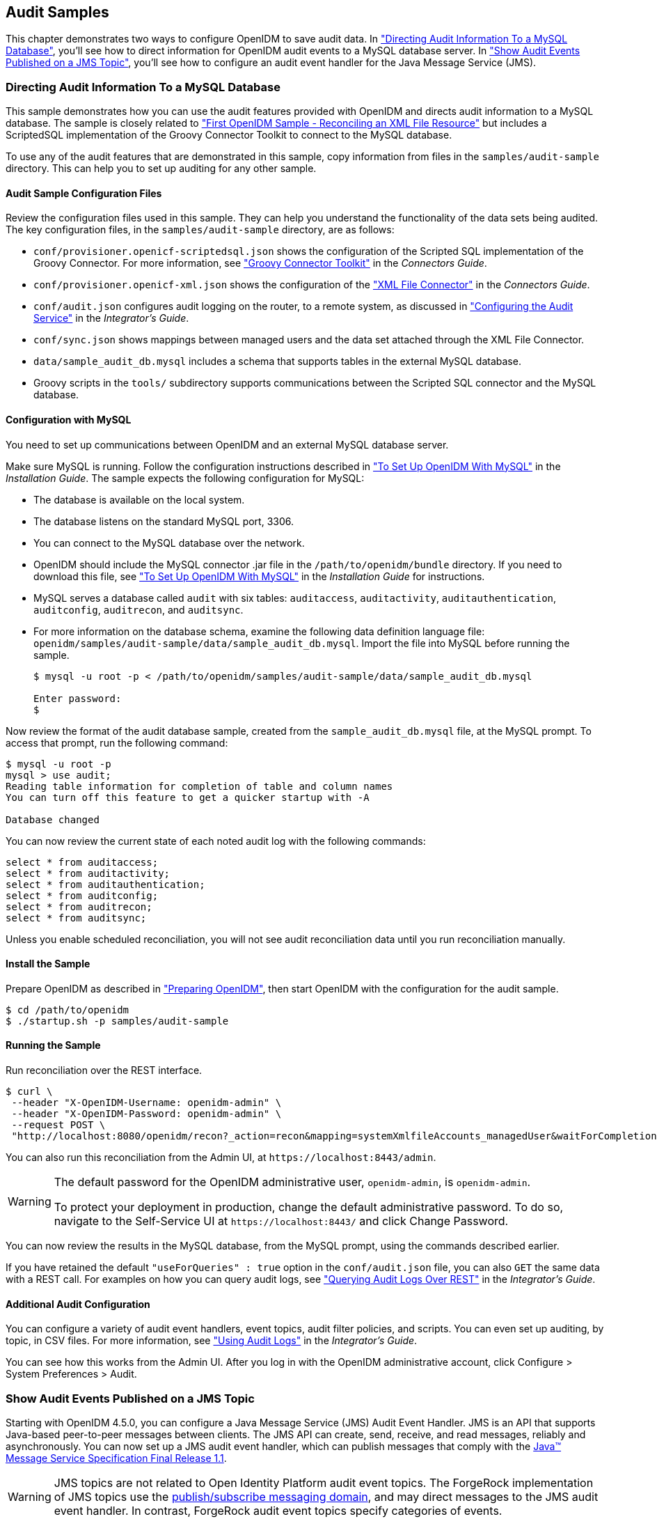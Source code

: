 ////
  The contents of this file are subject to the terms of the Common Development and
  Distribution License (the License). You may not use this file except in compliance with the
  License.
 
  You can obtain a copy of the License at legal/CDDLv1.0.txt. See the License for the
  specific language governing permission and limitations under the License.
 
  When distributing Covered Software, include this CDDL Header Notice in each file and include
  the License file at legal/CDDLv1.0.txt. If applicable, add the following below the CDDL
  Header, with the fields enclosed by brackets [] replaced by your own identifying
  information: "Portions copyright [year] [name of copyright owner]".
 
  Copyright 2017 ForgeRock AS.
  Portions Copyright 2024-2025 3A Systems LLC.
////

:figure-caption!:
:example-caption!:
:table-caption!:


[#chap-audit-sample]
== Audit Samples

This chapter demonstrates two ways to configure OpenIDM to save audit data. In xref:#basic-audit-sample["Directing Audit Information To a MySQL Database"], you'll see how to direct information for OpenIDM audit events to a MySQL database server. In xref:#jms-audit-sample["Show Audit Events Published on a JMS Topic"], you'll see how to configure an audit event handler for the Java Message Service (JMS).

[#basic-audit-sample]
=== Directing Audit Information To a MySQL Database

This sample demonstrates how you can use the audit features provided with OpenIDM and directs audit information to a MySQL database. The sample is closely related to xref:chap-xml-samples.adoc#more-sample-1["First OpenIDM Sample - Reconciling an XML File Resource"] but includes a ScriptedSQL implementation of the Groovy Connector Toolkit to connect to the MySQL database.

To use any of the audit features that are demonstrated in this sample, copy information from files in the `samples/audit-sample` directory. This can help you to set up auditing for any other sample.

[#audit-config-files]
==== Audit Sample Configuration Files

Review the configuration files used in this sample. They can help you understand the functionality of the data sets being audited.
The key configuration files, in the `samples/audit-sample` directory, are as follows:

* `conf/provisioner.openicf-scriptedsql.json` shows the configuration of the Scripted SQL implementation of the Groovy Connector. For more information, see xref:../connectors-guide/chap-groovy.adoc#chap-groovy["Groovy Connector Toolkit"] in the __Connectors Guide__.

* `conf/provisioner.openicf-xml.json` shows the configuration of the xref:../connectors-guide/chap-xml.adoc#chap-xml["XML File Connector"] in the __Connectors Guide__.

* `conf/audit.json` configures audit logging on the router, to a remote system, as discussed in xref:../integrators-guide/chap-auditing.adoc#configure-audit-service["Configuring the Audit Service"] in the __Integrator's Guide__.
+

* `conf/sync.json` shows mappings between managed users and the data set attached through the XML File Connector.

* `data/sample_audit_db.mysql` includes a schema that supports tables in the external MySQL database.

* Groovy scripts in the `tools/` subdirectory supports communications between the Scripted SQL connector and the MySQL database.



[#external-audit-mysql-sample]
==== Configuration with MySQL

You need to set up communications between OpenIDM and an external MySQL database server.

Make sure MySQL is running. Follow the configuration instructions described in xref:../install-guide/chap-repository.adoc#repository-mysql["To Set Up OpenIDM With MySQL"] in the __Installation Guide__.
The sample expects the following configuration for MySQL:

* The database is available on the local system.

* The database listens on the standard MySQL port, 3306.

* You can connect to the MySQL database over the network.

* OpenIDM should include the MySQL connector .jar file in the `/path/to/openidm/bundle` directory. If you need to download this file, see xref:../install-guide/chap-repository.adoc#repository-mysql["To Set Up OpenIDM With MySQL"] in the __Installation Guide__ for instructions.

* MySQL serves a database called `audit` with six tables: `auditaccess`, `auditactivity`, `auditauthentication`, `auditconfig`, `auditrecon`, and `auditsync`.

* For more information on the database schema, examine the following data definition language file: `openidm/samples/audit-sample/data/sample_audit_db.mysql`. Import the file into MySQL before running the sample.
+

[source, console]
----
$ mysql -u root -p < /path/to/openidm/samples/audit-sample/data/sample_audit_db.mysql
     
Enter password:
$
----

Now review the format of the audit database sample, created from the `sample_audit_db.mysql` file, at the MySQL prompt. To access that prompt, run the following command:

[source, console]
----
$ mysql -u root -p
mysql > use audit;
Reading table information for completion of table and column names
You can turn off this feature to get a quicker startup with -A

Database changed
----
You can now review the current state of each noted audit log with the following commands:

[source, console]
----
select * from auditaccess;
select * from auditactivity;
select * from auditauthentication;
select * from auditconfig;
select * from auditrecon;
select * from auditsync;
----
Unless you enable scheduled reconciliation, you will not see audit reconciliation data until you run reconciliation manually.


[#install-sample-audit]
==== Install the Sample

Prepare OpenIDM as described in xref:chap-overview.adoc#preparing-openidm["Preparing OpenIDM"], then start OpenIDM with the configuration for the audit sample.

[source, console]
----
$ cd /path/to/openidm
$ ./startup.sh -p samples/audit-sample
----


[#run-sample-audit]
==== Running the Sample

Run reconciliation over the REST interface.

[source, console]
----
$ curl \
 --header "X-OpenIDM-Username: openidm-admin" \
 --header "X-OpenIDM-Password: openidm-admin" \
 --request POST \
 "http://localhost:8080/openidm/recon?_action=recon&mapping=systemXmlfileAccounts_managedUser&waitForCompletion=true"
----
You can also run this reconciliation from the Admin UI, at `\https://localhost:8443/admin`.

[WARNING]
====
The default password for the OpenIDM administrative user, `openidm-admin`, is `openidm-admin`.

To protect your deployment in production, change the default administrative password. To do so, navigate to the Self-Service UI at `\https://localhost:8443/` and click Change Password.
====
You can now review the results in the MySQL database, from the MySQL prompt, using the commands described earlier.

If you have retained the default `"useForQueries" : true` option in the `conf/audit.json` file, you can also `GET` the same data with a REST call. For examples on how you can query audit logs, see xref:../integrators-guide/chap-auditing.adoc#querying-audit-over-rest["Querying Audit Logs Over REST"] in the __Integrator's Guide__.


[#audit-sample-more]
==== Additional Audit Configuration

You can configure a variety of audit event handlers, event topics, audit filter policies, and scripts. You can even set up auditing, by topic, in CSV files. For more information, see xref:../integrators-guide/chap-auditing.adoc#chap-auditing["Using Audit Logs"] in the __Integrator's Guide__.

You can see how this works from the Admin UI. After you log in with the OpenIDM administrative account, click Configure > System Preferences > Audit.



[#jms-audit-sample]
=== Show Audit Events Published on a JMS Topic

Starting with OpenIDM 4.5.0, you can configure a Java Message Service (JMS) Audit Event Handler. JMS is an API that supports Java-based peer-to-peer messages between clients. The JMS API can create, send, receive, and read messages, reliably and asynchronously. You can now set up a JMS audit event handler, which can publish messages that comply with the link:http://download.oracle.com/otndocs/jcp/7195-jms-1.1-fr-spec-oth-JSpec/[Java(TM) Message Service Specification Final Release 1.1, window=\_blank].

[WARNING]
====
JMS topics are not related to  Open Identity Platform audit event topics. The ForgeRock implementation of JMS topics use the link:http://docs.oracle.com/javaee/6/tutorial/doc/bncdx.html#bnced[publish/subscribe messaging domain, window=\_blank], and may direct messages to the JMS audit event handler. In contrast, ForgeRock audit event topics specify categories of events.
====
In this sample, we demonstrate the use of the JMS audit event handler. This sample is based on xref:chap-xml-samples.adoc#more-sample-1["First OpenIDM Sample - Reconciling an XML File Resource"]. You will set up communications between OpenIDM and an external JMS Message Broker, as well as link:http://activemq.apache.org/[Apache Active MQ, window=\_blank] as the JMS provider and message broker.

[#section-jms-bundles]
==== Adding Required Bundles for the JMS Audit Event Handler

To test this sample, you'll download a total of five JAR files. The first four are OSGi Bundles:

* link:https://repository.apache.org/content/repositories/releases/org/apache/activemq/activemq-client/[ActiveMQ Client, window=\_top]

* The link:http://bnd.bndtools.org/[bnd, window=\_blank] JAR for working with OSGi bundles, which you can download from link:https://repo1.maven.org/maven2/biz/aQute/bnd/1.50.0/bnd-1.50.0.jar[bnd-1.50.0.jar, window=\_top].

* The Apache Geronimo J2EE management bundle, `geronimo-j2ee-management_1.1_spec-1.0.1.jar`, which you can download from link:https://repo1.maven.org/maven2/org/apache/geronimo/specs/geronimo-j2ee-management_1.1_spec/1.0.1/[https://repo1.maven.org/maven2/org/apache/geronimo/specs/geronimo-j2ee-management_1.1_spec/1.0.1/, window=\_top].

* The link:https://github.com/chirino/hawtbuf[hawtbuf, window=\_blank] Maven-based protocol buffer compiler JAR, which you can download from link:https://repo1.maven.org/maven2/org/fusesource/hawtbuf/hawtbuf/1.11/[hawtbuf-1.11.jar, window=\_top].

* The ActiveMQ 5.13.2 binary, which you can download from link:http://activemq.apache.org/activemq-5132-release.html[http://activemq.apache.org/activemq-5132-release.html, window=\_top].


[NOTE]
====
The JMS audit event handler has been tested and documented with the noted versions of the JAR files that you've just downloaded.
====
Make sure at least the first two JAR files, for __the Active MQ Client__ and __bnd__, are in the same directory. Navigate to that directory, and create an OSGi bundle with the following steps:

====

. Create a BND file named `activemq.bnd` with the following contents:
+

[source, console]
----
version=5.13.2
Export-Package: *;version=${version}
Bundle-Name: ActiveMQ :: Client
Bundle-SymbolicName: org.apache.activemq
Bundle-Version: ${version}
----

. Run the following command to create the OSGi bundle archive file:
+

[source, console]
----
$ java \
-jar \
bnd-1.50.0.jar \
wrap \
-properties \
activemq.bnd \
activemq-client-5.13.2.jar
----

. Rename the `activemq-client-5.13.2.bar` file that appears to `activemq-client-5.13.2-osgi.jar` and copy it to the `/path/to/openidm/bundle` directory.

====
Copy the other two bundle files, __Apache Geronimo__ and __hawtbuf__, to the `/path/to/openidm/bundle` directory.


[#jms-sample-start]
==== Starting the ActiveMQ Broker and OpenIDM

With the appropriate bundles in the `/path/to/openidm/bundles` directory, you're ready to start the ActiveMQ message broker, as well as OpenIDM with the JMS Audit Sample.

Navigate to the directory where you unpacked the ActiveMQ binary, possibly `/path/to/apache-activemq-5.13.0/`. If you need SSL protection for your audit data, edit the ActiveMQ configuration file, `activemq.xml`, in the `conf/` subdirectory. Find the code block associated with `<transportConnectors>`, and add the following line within that block:

[source, xml]
----
<transportConnector name="ssl"
uri="ssl://0.0.0.0:61617?transport.enabledCipherSuites=
    SSL_RSA_WITH_RC4_128_SHA,SSL_DH_anon_WITH_3DES_EDE_CBC_SHA
&amp;maximumConnections=1000&amp;wireFormat.maxFrameSize=104857600&amp;transport.daemon=true"/>
----
To start the ActiveMQ broker, navigate to the directory where you unpacked the ActiveMQ binary, and run the following command:

[source, console]
----
$ bin/activemq start
INFO: Loading '/path/to/apache-activemq-5.13.0/bin/env'
INFO: Using java '/usr/bin/java'
INFO: Starting - inspect logfiles specified in logging.properties and log4j.properties to get details
INFO: pidfile created : '/path/to/apache-activemq-5.13.0/data/activemq.pid' (pid '22671')
----
Now start OpenIDM, with the sample in the `/path/to/openidm/samples/audit-jms-sample` directory:

[source, console]
----
$ cd /path/to/openidm
$ ./startup.sh -p samples/audit-jms-sample
----

[NOTE]
====
If you see the following error in the OpenIDM console, you may have forgotten to go through the steps shown in xref:#section-jms-bundles["Adding Required Bundles for the JMS Audit Event Handler"]; you also need to start the ActiveMQ broker.

[source, console]
----
SEVERE: Unable to create JmsAuditEventHandler 'jms': null
----
====


[#jms-sample-consume]
==== Configuring and Using a JMS Consumer Application

To take advantage of the Apache ActiveMQ event broker, the JMS audit sample includes a Java consumer in the following directory: `/path/to/openidm/samples/audit-jms-sample/consumer/`

Assuming you have Apache Maven installed on the local system, you can compile that sample consumer with the following commands:

[source, console]
----
$ cd /path/to/openidm/samples/audit-jms-sample/consumer/
$ mvn clean install
----
When the build process is complete, you'll see a `BUILD SUCCESS` message:

[source, console]
----
[INFO] ------------------------------------------------------------------------
[INFO] BUILD SUCCESS
[INFO] ------------------------------------------------------------------------
[INFO] Total time: 12.638 s
[INFO] Finished at: 2016-04-15T15:18:31-07:00
[INFO] Final Memory: 13M/119M
[INFO] ------------------------------------------------------------------------
----

[NOTE]
====
You may see `[WARNING]` messages during the build. As long as the messages end with `BUILD SUCCESS`, you can proceed with the JMS consumer application.
====
You can then run the following command to output audit messages related to OpenIDM actions:

[source, console]
----
$ mvn \
exec:java \
-Dexec.mainClass="SimpleConsumer" \
-Dexec.args="tcp://localhost:61616"
   [INFO] ------------------------------------------------------------------------
[INFO] Building SimpleConsumer 1.0-SNAPSHOT
[INFO] ------------------------------------------------------------------------
[INFO]
[INFO] --- exec-maven-plugin:1.4.0:java (default-cli) @ SimpleConsumer ---
Connection factory=org.apache.activemq.ActiveMQConnectionFactory
READY, listening for messages. (Press 'Enter' to exit)
----
If you've configured ActiveMQ on a secure port, as described in xref:#jms-sample-start["Starting the ActiveMQ Broker and OpenIDM"], you can run this alternative command:

[source, console]
----
$ mvn \
exec:java \
-Dexec.mainClass="SimpleConsumer" \
-Dexec.args="ssl://localhost:61617?daemon=true&socket.enabledCipherSuites=
    SSL_RSA_WITH_RC4_128_SHA,SSL_DH_anon_WITH_3DES_EDE_CBC_SHA"
----
Try some actions on OpenIDM, either in a different console or in the Admin UI. Watch the output in the `SimpleConsumer` console. As an example, you might see output similar to the following when you are xref:chap-xml-samples.adoc#sample-running-reconciliation["Running Reconciliation"] on the data in this sample:

[source, javascript]
----
{
  "event": {
    "_id": "88b3da4d-e427-4f21-881c-036d7a854ccc-2559",
    "reconId": "88b3da4d-e427-4f21-881c-036d7a854ccc-2546",
    "mapping": "systemXmlfileAccounts_managedUser",
    "linkQualifier": "default",
    "exception": null,
    "action": "UPDATE",
    "userId": "openidm-admin",
    "eventName": "recon",
    "timestamp": "2016-04-16T13:40:35.974Z",
    "transactionId": "88b3da4d-e427-4f21-881c-036d7a854ccc-2546",
    "message": null,
    "situation": "CONFIRMED",
    "sourceObjectId": "system/xmlfile/account/scarter",
    "status": "SUCCESS",
    "targetObjectId": "managed/user/scarter",
    "reconciling": "source",
    "ambiguousTargetObjectIds": "",
    "entryType": "entry"
  },
  "auditTopic": "recon"
}
----



